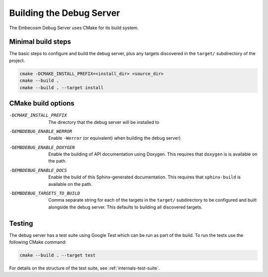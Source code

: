 .. Copyright (C) 2019 Embecosm Limited
   SPDX-License-Identifier: CC-BY-SA-4.0

.. _building-debug-server:

Building the Debug Server
-------------------------

The Embecosm Debug Server uses CMake for its build system.

Minimal build steps
```````````````````

The basic steps to configure and build the debug server, plus any targets
discovered in the ``target/`` subdirectory of the project.

.. code-block:: none

   cmake -DCMAKE_INSTALL_PREFIX=<install_dir> <source_dir>
   cmake --build .
   cmake --build . --target install

CMake build options
```````````````````

-DCMAKE_INSTALL_PREFIX       The directory that the debug server will be
                             installed to
-DEMBDEBUG_ENABLE_WERROR     Enable ``-Werror`` (or equivalent) when building
                             the debug server)
-DEMBDEBUG_ENABLE_DOXYGEN    Enable the building of API documentation using
                             Doxygen. This requires that ``doxygen`` is
                             is available on the path.
-DEMBDEBUG_ENABLE_DOCS       Enable the build of this Sphinx-generated
                             documentation. This requires that ``sphinx-build``
                             is available on the path.
-DEMBDEBUG_TARGETS_TO_BUILD  Comma separate string for each of the targets
                             in the ``target/`` subdirectory to be configured
                             and built alongside the debug server. This
                             defaults to building all discovered targets.

Testing
```````

The debug server has a test suite using Google Test which can
be run as part of the build. To run the tests use the following
CMake command:

.. code-block:: none

   cmake --build . --target test

For details on the structure of the test suite, see
:ref:`internals-test-suite`.
